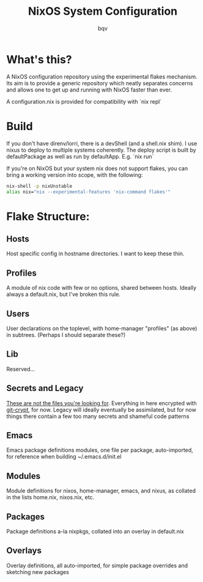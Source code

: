 #+title: NixOS System Configuration
#+author: bqv
#+email: nixos@fron.io
#+OPTIONS: toc:nil num:nil

* What's this?

A NixOS configuration repository using the experimental flakes mechanism.
Its aim is to provide a generic repository which neatly separates concerns
and allows one to get up and running with NixOS faster than ever.

A configuration.nix is provided for compatibility with `nix repl`

* Build

If you don't have direnv/lorri, there is a devShell (and a shell.nix shim).
I use nixus to deploy to multiple systems coherently. The deploy script is 
built by defaultPackage as well as run by defaultApp. E.g. `nix run`

If you're on NixOS but your system nix does not support flakes, you can bring a
working version into scope, with the following:

#+BEGIN_SRC sh
  nix-shell -p nixUnstable
  alias nix="nix --experimental-features 'nix-command flakes'"
#+END_SRC

* Flake Structure:

** Hosts

Host specific config in hostname directories. I want to keep these thin.

** Profiles

A module of nix code with few or no options, shared between hosts. Ideally 
always a default.nix, but I've broken this rule.

** Users

User declarations on the toplevel, with home-manager "profiles" (as above) in 
subtrees. (Perhaps I should separate these?)

** Lib

Reserved...

** Secrets and Legacy

_These are not the files you're looking for_. Everything in here encrypted with 
[[https://github.com/AGWA/git-crypt][git-crypt]], for now. Legacy will ideally 
eventually be assimilated, but for now things there contain a few too many 
secrets and shameful code patterns

** Emacs

Emacs package definitions modules, one file per package, auto-imported, for 
reference when building ~/.emacs.d/init.el

** Modules

Module definitions for nixos, home-manager, emacs, and nixus, as collated in 
the lists home.nix, nixos.nix, etc.

** Packages

Package definitions a-la nixpkgs, collated into an overlay in default.nix

** Overlays

Overlay definitions, all auto-imported, for simple package overrides and 
sketching new packages
